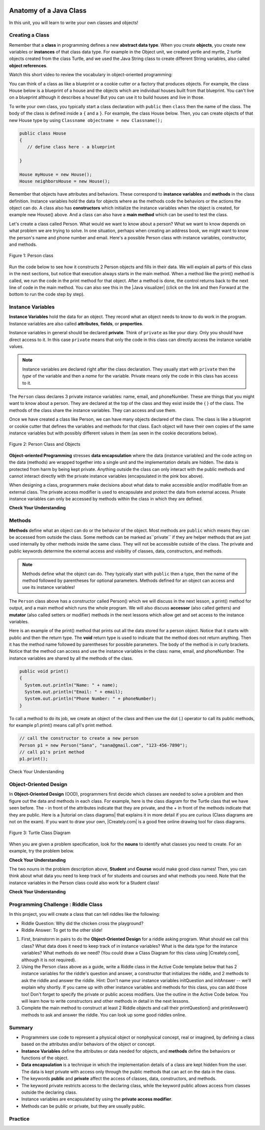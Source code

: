 .. |CodingEx| image:: ../../_static/codingExercise.png
    :width: 30px
    :align: middle
    :alt: coding exercise
    
    
.. |Exercise| image:: ../../_static/exercise.png
    :width: 35
    :align: middle
    :alt: exercise
    
    
.. |Groupwork| image:: ../../_static/groupwork.png
    :width: 35
    :align: middle
    :alt: groupwork
    
.. image:: ../../_static/time90.png
    :width: 225
    :align: right

Anatomy of a Java Class
=======================

In this unit, you will learn to write your own classes and objects!

Creating a Class
------------------

Remember that a **class** in programming defines a new **abstract data type**. When you create **objects**, you create new variables or **instances** of that class data type. 
For example in the Object unit, we created yertle and myrtle, 2 turtle objects created from the class Turtle, and we used the Java String class to create different String variables, also called **object references**.

Watch this short video to review the vocabulary in object-oriented programming:

.. youtube:: LfSaSANJPLg
    :width: 650
    :height: 415
    :align: center

.. .. |video| raw:: html

   <a href="https://www.youtube.com/watch?v=1JJL0YszYik" target="_blank">video</a>


.. Here is a fun |video| demonstrating the difference between the class  

You can think of a class as like a blueprint or a cookie cutter or a factory that produces objects. For example, the class House below is a blueprint of a house and the objects which are individual houses built from that blueprint. You can't live on a blueprint although it describes a house! But you can use it to build houses and live in those.


.. .. youtube:: 1JJL0YszYik
    :height: 315
    :width: 560
    :align: left



To write your own class, you typically start a class declaration with ``public`` then ``class`` then the name of the class.  The body of the class is defined inside a ``{`` and a ``}``. For example, the class House below. Then, you can create objects of that new House type by using ``Classname objectname = new Classname();``

.. code-block:: java

    public class House 
    {
       // define class here - a blueprint
    
    }
    
    House myHouse = new House();
    House neighborsHouse = new House();


Remember that objects have attributes and behaviors. These correspond to **instance variables** and **methods** in the class definition.   Instance variables hold the data for objects where as the methods code the behaviors or the actions the object can do.   A class also has **constructors** which initialize the instance variables when the object is created, for example new House() above.  And a class can also have a **main method** which can be used to test the class.  

Let's create a class called Person. What would we want to know about a person?  What we want to know depends on what problem we are trying to solve.  In one situation, perhaps when creating an address book, we might want to know the person's name and phone number and email. Here's a possible Person class with instance variables, constructor, and methods.

.. figure:: Figures/personClassDefn.png
    :width: 500px
    :align: center
    :alt: Person 
    :figclass: align-center

    Figure 1: Person class

Run the code below to see how it constructs 2 Person objects and fills in their data. We will explain all parts of this class in the next sections, but notice that execution always starts in the main method. When a method like the print() method is called, we run the code in the print method for that object. After a method is done, the control returns back to the next line of code in the main method. You can also see this in the |Java visualizer| (click on the link and then Forward at the bottom to run the code step by step).


.. |Java visualizer| raw:: html

   <a href="http://www.pythontutor.com/visualize.html#code=public%20class%20Person%20%0A%7B%0A%20%20%20%20%20//%20instance%20variables%20%0A%20%20%20%20%20private%20String%20name%3B%0A%20%20%20%20%20private%20String%20email%3B%0A%20%20%20%20%20private%20String%20phoneNumber%3B%0A%20%20%20%20%20%0A%20%20%20%20%20//%20constructor%3A%20construct%20a%20Person%20copying%20in%20the%20data%20into%20the%20instance%20variables%0A%20%20%20%20%20public%20Person%28String%20initName,%20String%20initEmail,%20String%20initPhone%29%0A%20%20%20%20%20%7B%0A%20%20%20%20%20%20%20%20name%20%3D%20initName%3B%0A%20%20%20%20%20%20%20%20email%20%3D%20initEmail%3B%0A%20%20%20%20%20%20%20%20phoneNumber%20%3D%20initPhone%3B%0A%20%20%20%20%20%7D%0A%20%20%20%20%20%0A%20%20%20%20%20//%20Print%20all%20the%20data%20for%20a%20person%0A%20%20%20%20%20public%20void%20print%28%29%0A%20%20%20%20%20%7B%0A%20%20%20%20%20%20%20System.out.println%28%22Name%3A%20%22%20%2B%20name%29%3B%0A%20%20%20%20%20%20%20System.out.println%28%22Email%3A%20%22%20%2B%20email%29%3B%0A%20%20%20%20%20%20%20System.out.println%28%22Phone%20Number%3A%20%22%20%2B%20phoneNumber%29%3B%0A%20%20%20%20%20%7D%0A%20%20%20%20%20%0A%20%20%20%20%20//%20main%20method%20for%20testing%0A%20%20%20%20%20public%20static%20void%20main%28String%5B%5D%20args%29%0A%20%20%20%20%20%7B%0A%20%20%20%20%20%20%20%20//%20call%20the%20constructor%20to%20create%20a%20new%20person%0A%20%20%20%20%20%20%20%20Person%20p1%20%3D%20new%20Person%28%22Sana%22,%20%22sana%40gmail.com%22,%20%22123-456-7890%22%29%3B%0A%20%20%20%20%20%20%20%20//%20call%20p1%27s%20print%20method%0A%20%20%20%20%20%20%20%20p1.print%28%29%3B%0A%20%20%20%20%20%20%20%20Person%20p2%20%3D%20new%20Person%28%22Jean%22,%20%22jean%40gmail.com%22,%20%22404%20899-9955%22%29%3B%0A%20%20%20%20%20%20%20%20p2.print%28%29%3B%0A%20%20%20%20%20%7D%0A%20%20%7D&cumulative=false&curInstr=34&heapPrimitives=nevernest&mode=display&origin=opt-frontend.js&py=java&rawInputLstJSON=%5B%5D&textReferences=false&curInstr=0" target="_blank"  style="text-decoration:underline">Java visualizer</a>


.. activecode:: PersonClass
  :language: java
  :autograde: unittest
  
  Run the following class. Try changing the Person p2 object in main to your name. 
  ~~~~
  public class Person 
  {
     // instance variables 
     private String name;
     private String email;
     private String phoneNumber;
     
     // constructor: construct a Person copying in the data into the instance variables
     public Person(String initName, String initEmail, String initPhone)
     {
        name = initName;
        email = initEmail;
        phoneNumber = initPhone;
     }
     
     // Print all the data for a person
     public void print()
     {
       System.out.println("Name: " + name);
       System.out.println("Email: " + email);
       System.out.println("Phone Number: " + phoneNumber);
     }
     
     // main method for testing
     public static void main(String[] args)
     {
        // call the constructor to create a new person
        Person p1 = new Person("Sana", "sana@gmail.com", "123-456-7890");
        // call p1's print method
        p1.print();
        Person p2 = new Person("Jean", "jean@gmail.com", "404 899-9955");
        p2.print();
     }
  }
  
  ====
  // Test for Lesson 1.0 - Person class - should pass if/when they run code
  import static org.junit.Assert.*;
  import org.junit.*;;
  import java.io.*;

  public class RunestoneTests extends CodeTestHelper
  {
        @Test
        public void testMain() throws IOException
        {
           String output = getMethodOutput("main");
            String expect = "Name: Sana\nEmail: sana@gmail.com\nPhone Number: 123-456-7890\nName: Jean\nEmail: jean@gmail.com\nPhone Number: 404 899-9955";

            boolean passed = getResults(expect, output, "Expected output from main", true);
            assertTrue(passed);
        }
  }

  



Instance Variables
---------------------------

..	index::
	pair: class; instance variables


**Instance Variables** hold the data for an object.  They record what an object needs to know to do work in the program.  Instance variables are also called **attributes**, **fields**, or **properties**. 

Instance variables in general should be declared **private**.  Think of ``private`` as like your diary.  Only you should have direct access to it.  In this case ``private`` means that only the code in this class can directly access the instance  variable values.

.. note::
 
   Instance variables are declared right after the class declaration.  They usually start with ``private`` then the *type* of the variable and then a *name* for the variable. Private means only the code in this class has access to it.

The ``Person`` class declares 3 private instance variables: name, email, and phoneNumber. These are things that you might want to know about a person.  They are declared at the top of the class and they exist inside the { } of the class. The methods of the class share the instance variables. They can access and use them. 

Once we have created a class like Person, we can have many objects declared of the class.  The class is like a blueprint or cookie cutter that defines the variables and methods for that class. Each object will have their own copies of the same instance variables but with possibly different values in them (as seen in the cookie decorations below). 


.. figure:: Figures/PersonClassWithCookies.png
    :width: 100%
    :align: center
    :alt: Person data encapsulation
    :figclass: align-center

    Figure 2: Person Class and Objects

**Object-oriented Programming** stresses **data encapsulation** where  the data (instance variables) and the code acting on the data (methods) are wrapped together into a single unit and the implementation details are hidden. The data is protected from harm by being kept private. Anything outside the class can only interact with the public methods and cannot interact directly with the private instance variables (encapsulated in the pink box above).  

When designing a class, programmers make decisions about what data to make accessible and/or modifiable from an external class. The private access modifier is used to encapsulate and protect the data from external access. Private instance variables can only be accessed by methods within the class in which they are defined.

|Exercise| **Check Your Understanding**

.. clickablearea:: name_instance_variables
    :question: Click on all the instance  variable declarations in the following class
    :iscode:
    :feedback: Remember, instance  variables are private and are declared after the class declaration.

    :click-incorrect:public class Name {:endclick:
    
        :click-correct:private String first;:endclick:
        :click-correct:private String last;:endclick:
        
        :click-incorrect:public Name(String theFirst, String theLast) {:endclick:
            :click-incorrect:first = theFirst;:endclick:
            :click-incorrect:last = theLast;:endclick:
         :click-incorrect:}:endclick:
         
         :click-incorrect:public void setFirst(String theFirst) {:endclick:
            :click-incorrect:first = theFirst;:endclick:
         :click-incorrect:}:endclick:
         
         :click-incorrect:public void setLast(String theLast) {:endclick:
            :click-incorrect:first = theLast;:endclick:
         :click-incorrect:}:endclick:
         
    :click-incorrect:}:endclick:      
        


  

Methods
-------

..	index::
	pair: class; method
	
**Methods** define what an object can do or the behavior of the object.   Most methods are ``public`` which means they can be accessed from outside the class. Some methods can be marked as``private`` if they are helper methods that are just used internally by other methods inside the same class. They will not be accessible outside of the class. The private and public keywords determine the external access and visibility of classes, data, constructors, and methods.

.. note::

   Methods define what the object can do.  They typically start with ``public`` then a type, then the name of the method followed by parentheses for optional parameters. Methods defined for an object can access and use its instance variables!  

The ``Person`` class above has a constructor called Person() which we will discuss in the next lesson,  a print() method for output, and a main method which runs the whole program. We will also discuss **accessor** (also called getters) and **mutator** (also called setters or modifier) methods in the next lessons which allow get and set access to the instance variables.  

Here is an example of the print() method that prints out all the data stored for a person object. Notice that it starts with public and then the return type.
The **void** return type is used to indicate that the method does not return anything. Then it has the method name followed by parentheses for possible parameters. The body of the method is in curly brackets. Notice that the method can access and use the instance variables in the class: name, email, and phoneNumber. The instance variables are shared by all the methods of the class.

.. code-block:: java
     
     public void print()
     {
       System.out.println("Name: " + name);
       System.out.println("Email: " + email);
       System.out.println("Phone Number: " + phoneNumber);
     }
     
To call a method to do its job, we create an object of the class and then use the dot (.) operator to call its public methods, for example p1.print() means call p1's print method.

.. code-block:: java

    // call the constructor to create a new person
    Person p1 = new Person("Sana", "sana@gmail.com", "123-456-7890");
    // call p1's print method
    p1.print();
        
        
|Exercise| Check Your Understanding

.. clickablearea:: name_methods
    :question: Click on all the lines of code that are part of a method in the following class.
    :iscode:
    :feedback: Methods follow the constructor.  They include a return type in case they returns something from the method.

    :click-incorrect:public class Name {:endclick:
    
        :click-incorrect:private String first;:endclick:
        :click-incorrect:private String last;:endclick:
        
        :click-incorrect:public Name(String theFirst, String theLast) {:endclick:
            :click-incorrect:first = theFirst;:endclick:
            :click-incorrect:last = theLast;:endclick:
         :click-incorrect:}:endclick:
         
         :click-correct:public void setFirst(String theFirst) {:endclick:
            :click-correct:first = theFirst;:endclick:
         :click-correct:}:endclick:
         
         :click-correct:public void setLast(String theLast) {:endclick:
            :click-correct:first = theLast;:endclick:
         :click-correct:}:endclick:
         
    :click-incorrect:}:endclick: 

Object-Oriented Design
----------------------

.. |tutorial on class diagrams| raw:: html

   <a href="https://medium.com/@smagid_allThings/uml-class-diagrams-tutorial-step-by-step-520fd83b300b" target="_blank">tutorial on class diagrams</a> 

.. |Creately.com| raw:: html

   <a href="https://creately.com" target="_blank">Creately.com</a> 


In **Object-Oriented Design** (OOD), programmers first decide which classes are needed to solve a problem and then figure out the data and methods in each class. For example, here is the class diagram for the Turtle class that we have seen before. The - in front of the attributes indicate that they are private, and the + in front of the methods indicate that they are public. Here is a |tutorial on class diagrams| that explains it in more detail if you are curious (Class diagrams are not on the exam). If you want to draw your own, |Creately.com| is a good free online drawing tool for class diagrams.


.. figure:: Figures/turtleUMLClassDiagram.png
    :width: 350px
    :align: center
    :alt: Turtle class diagram
    :figclass: align-center

    Figure 3: Turtle Class Diagram
    
When you are given a problem specification, look for the **nouns** to identify what classes you need to create. For an example, try the problem below.

|Exercise| **Check Your Understanding**

.. shortanswer:: OOD1

    You've been hired by your school to create a program that keeps track of "students at your school and the courses they are taking". Name 2 classes that you would create in your program. Name 2 attributes (data kept in instance variables) for each class. 
    

The two nouns in the problem description above, **Student** and **Course** would make good class names! Then, you can think about what data you need to keep track of for students and courses and what methods you need. Note that the instance variables in the Person class could also work for a Student class!





|Exercise| **Check Your Understanding**

.. shortanswer:: OOD2

    Say you wanted to make a computer game from a board game that you are playing. Think about what objects are in the game. For example, here is the description for Monopoly (trademark Hasbro games): "Buy, sell, dream and scheme your way to riches. Players buy, sell and trade to win. Build houses and hotels on your properties and bankrupt your opponents to win it all. Chance and Community Chest cards can change everything." What classes would you need to create a computer version of this game? (Remember to look for the nouns). Take one of the classes you listed, and try to come up with 2 pieces of data in that class that will be the instance variables.
    

|Groupwork| Programming Challenge : Riddle Class
----------------------------------------------------------

.. image:: Figures/chicken.png
    :width: 130
    :align: left
    :alt: Chicken

In this project, you will create a class that can tell riddles like the following:

- Riddle Question: Why did the chicken cross the playground?
- Riddle Answer: To get to the other slide!

1. First, brainstorm in pairs to do the **Object-Oriented Design** for a riddle asking program. What should we call this class? What data does it need to keep track of in instance variables? What is the data type for the instance variables? What methods do we need? (You could draw a Class Diagram for this class using |Creately.com|, although it is not required). 

2. Using the Person class above as a guide, write a Riddle class in the Active Code template below that has 2 instance variables for the riddle's question and answer, a constructor that initializes the riddle, and 2 methods to ask the riddle and answer the riddle. Hint:  Don't name your instance variables initQuestion and initAnswer -- we'll explain why shortly. If you came up with other instance variables and methods for this class, you can add those too! Don't forget to specify the private or public access modifiers. Use the outline in the Active Code below. You will learn how to write constructors and other methods in detail in the next lessons.

3. Complete the main method to construct at least 2 Riddle objects and call their printQuestion() and printAnswer() methods to ask and answer the riddle. You can look up some good riddles online.



.. activecode:: challenge-5-1-Riddle-Class
  :language: java
  :autograde: unittest

  Complete the Riddle class below and complete the main method to construct 2 Riddle objects and call their printQuestion() and printAnswer() methods.  
  ~~~~
  public class Riddle
  {
      // write 2 instance variables for Riddle's question and answer: private type variableName;
          
      
      // constructor
      public Riddle(String initQuestion, String initAnswer)
      {
          // set the instance variables to the init parameter variables
     
      }
     
      // Print riddle question
      public void printQuestion()
      {
          // print out the riddle question with System.out.println
       
      }
     
      // Print riddle answer
      public void printAnswer()
      {
          // print out the riddle answer with System.out.println
       
      }
     
      // main method for testing
      public static void main(String[] args)
      {
          // call the constructor to create 2 new Riddle objects
        
         // call their printQuestion() and printAnswer methods
       
      }
  }
  ====
  // Test Code for Lesson 5.1.5 - Riddle
  // @author Kate McDonnell
  // Test Code for Lesson 5.1.5 - Riddle
  import static org.junit.Assert.*;
  import org.junit.*;

  import java.io.*;

  public class RunestoneTests extends CodeTestHelper
  {
        public RunestoneTests()
        {
            super("Riddle"); // class name / location of main

            Object[] values = new Object[]{"Question", "Answer"};
            setDefaultValues(values);
        }

        @Test
        public void testPrintQuestion()
        {
            String output = getMethodOutput("printQuestion");
            String expect = "Question";

            boolean passed = getResults(expect, output, "Checking method printQuestion()");
            assertTrue(passed);
        }

        @Test
        public void testPrintAnswer()
        {
            String output = getMethodOutput("printAnswer");
            String expect = "Answer";

            boolean passed = getResults(expect, output, "Checking method printAnswer()");
            assertTrue(passed);
        }

        @Test
        public void testDefaultConstructor()
        {
            String[] args = {"Question 1", "Answer 1"};
            String output = checkDefaultConstructor();
            String expect = "fail";

            boolean passed = getResults(expect, output, "Checking default constructor");
            assertTrue(passed);
        }

        @Test
        public void testConstructor()
        {
            String[] args = {"Question 1", "Answer 1"};
            String output = checkConstructor(args);
            String expect = "pass";

            boolean passed = getResults(expect, output, "Checking constructor with parameters");
            assertTrue(passed);
        }

        @Test
        public void testVariableTypes()
        {
            String varTypes = "String String";
            String output = testInstanceVariableTypes(varTypes.split(" "));

            boolean passed = getResults(varTypes, output, "Checking Instance Variable Type(s)");
            assertTrue(passed);
        }

        @Test
        public void testPrivateVariables()
        {
            String expect = "2 Private";
            String output = testPrivateInstanceVariables();

            boolean passed = getResults(expect, output, "Checking Private Instance Variable(s)");
            assertTrue(passed);
        }


        @Test
        public void testMain()
        {
            String output = getMethodOutput("main");

            String expect = "2+ line(s) of text";
            String actual = " line(s) of text";

            int len = output.split("\n").length;

            if (output.length() > 0) {
                actual = len + actual;
            } else {
                actual = output.length() + actual;
            }
            boolean passed = len >= 2;

            getResults(expect, actual, "Checking main method", passed);
            assertTrue(passed);
        }
    }


Summary
----------

- Programmers use code to represent a physical object or nonphysical concept, real or imagined, by defining a class based on the attributes and/or behaviors of the object or concept.

- **Instance Variables** define the attributes or data needed for objects, and **methods** define the behaviors or functions of the object.

- **Data encapsulation** is a technique in which the implementation details of a class are kept hidden from the user. The data is kept private with access only through the public methods that can act on the data in the class.

- The keywords **public** and **private** affect the access of classes, data, constructors, and methods.

- The keyword private restricts access to the declaring class, while the keyword public allows access from classes outside the declaring class.

- Instance variables are encapsulated by using the **private access modifier**.

- Methods can be public or private, but they are usually public.

Practice
---------


.. mchoice:: AP5-1-1
        :practice: T
        :random:

        Consider the Cat class which will contain a String and an int attribute for a cat’s name and age and a constructor.

        .. code-block:: java
 
            public class Cat
            {
              /* missing code */
            }
    
            Which of the following replacements for /* missing code */ is the most appropriate 
            implementation of the class?

        - .. code-block:: java

            public String name;
            private int age;
            private Cat(String name, int age)
            { /* implementation not shown */ }

          - Instance variables should be private.

        - .. code-block:: java

            public String name;
            private int age;
            private Cat(String name, int age)
            { /* implementation not shown */ }

          - Instance variables should be private.

        - .. code-block:: java

            private String name;
            private int age;
            public Cat(String name, int age)
            { /* implementation not shown */ }

          + Correct! The instance variables are private and the constructor is public.

        - .. code-block:: java

            public String name;
            public int age;
            public Cat(String name, int age)
            { /* implementation not shown */ }

          - Instance variables should be private.

        - .. code-block:: java
	
            private String name;
            private int age;
            private Cat(String name, int age)
            { /* implementation not shown */ }

          - Constructor should be public.          

.. mchoice:: AP5-1-2
    :practice: T

    Consider the Party class below which will contain three int attributes for numOfPeople, volumeOfMusic, and numOfBoxesOfPizza, a constructor, and a startParty method. The startParty method is intended to be accessed outside the class.
    
    .. code-block:: java

        public class Party
        {
        /* missing code */
        }

        Which of the following replacements for /* missing code */ is the most appropriate 
        implementation of the class?

    - .. code-block:: java
    
        private int numOfPeople;
        private int volumeOfMusic;
        private int numOfBoxesOfPizza;
        public Party()
        { /* implementation not shown */ }
        private void startParty()
        { /* implementation not shown */ }

      - Method startParty() should be public.
        
    - .. code-block:: java
    
        private int numOfPeople;
        private int volumeOfMusic;
        private int numOfBoxesOfPizza;
        public Party()
        { /* implementation not shown */ }
        public void startParty()
        { /* implementation not shown */ }

      + Correct, instance variables should be private and the methods should be public.
      
    - .. code-block:: java
    
        public int numOfPeople;
        public int volumeOfMusic;
        public int numOfBoxesOfPizza;
        public Party()
        { /* implementation not shown */ }
        public void startParty()
        { /* implementation not shown */ }

      - Instance variables should be private.
        
    - .. code-block:: java
    
        private int numOfPeople;
        private int volumeOfMusic;
        private int numOfBoxesOfPizza;
        private Party()
        { /* implementation not shown */ }
        private void startParty()
        { /* implementation not shown */ }

      - Methods should be public.


